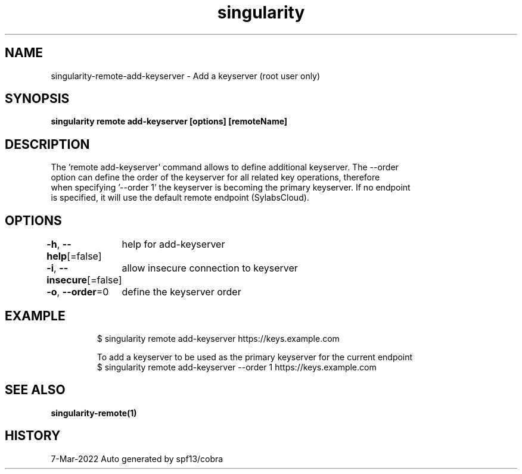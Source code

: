 .nh
.TH "singularity" "1" "Mar 2022" "Auto generated by spf13/cobra" ""

.SH NAME
.PP
singularity-remote-add-keyserver - Add a keyserver (root user only)


.SH SYNOPSIS
.PP
\fBsingularity remote add-keyserver [options] [remoteName] \fP


.SH DESCRIPTION
.PP
The 'remote add-keyserver' command allows to define additional keyserver. The --order
  option can define the order of the keyserver for all related key operations, therefore
  when specifying '--order 1' the keyserver is becoming the primary keyserver. If no endpoint
  is specified, it will use the default remote endpoint (SylabsCloud).


.SH OPTIONS
.PP
\fB-h\fP, \fB--help\fP[=false]
	help for add-keyserver

.PP
\fB-i\fP, \fB--insecure\fP[=false]
	allow insecure connection to keyserver

.PP
\fB-o\fP, \fB--order\fP=0
	define the keyserver order


.SH EXAMPLE
.PP
.RS

.nf

  $ singularity remote add-keyserver https://keys.example.com

  To add a keyserver to be used as the primary keyserver for the current endpoint
  $ singularity remote add-keyserver --order 1 https://keys.example.com

.fi
.RE


.SH SEE ALSO
.PP
\fBsingularity-remote(1)\fP


.SH HISTORY
.PP
7-Mar-2022 Auto generated by spf13/cobra
